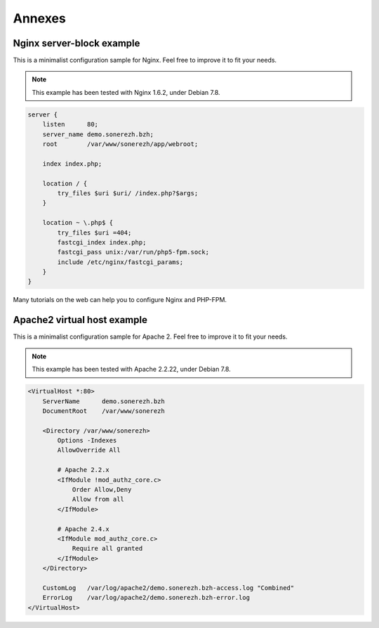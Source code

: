 =======
Annexes
=======

--------------------------
Nginx server-block example
--------------------------

This is a minimalist configuration sample for Nginx. Feel free to improve it to fit your needs.

.. note:: This example has been tested with Nginx 1.6.2, under Debian 7.8.

.. code-block:: nginx

    server {
        listen      80;
        server_name demo.sonerezh.bzh;
        root        /var/www/sonerezh/app/webroot;

        index index.php;

        location / {
            try_files $uri $uri/ /index.php?$args;
        }

        location ~ \.php$ {
            try_files $uri =404;
            fastcgi_index index.php;
            fastcgi_pass unix:/var/run/php5-fpm.sock;
            include /etc/nginx/fastcgi_params;
        }
    }

Many tutorials on the web can help you to configure Nginx and PHP-FPM.

----------------------------
Apache2 virtual host example
----------------------------

This is a minimalist configuration sample for Apache 2. Feel free to improve it to fit your needs.

.. note:: This example has been tested with Apache 2.2.22, under Debian 7.8.

.. code-block:: apache

    <VirtualHost *:80>
        ServerName      demo.sonerezh.bzh
        DocumentRoot    /var/www/sonerezh

        <Directory /var/www/sonerezh>
            Options -Indexes
            AllowOverride All

            # Apache 2.2.x
            <IfModule !mod_authz_core.c>
                Order Allow,Deny
                Allow from all
            </IfModule>

            # Apache 2.4.x
            <IfModule mod_authz_core.c>
                Require all granted
            </IfModule>
        </Directory>

        CustomLog   /var/log/apache2/demo.sonerezh.bzh-access.log "Combined"
        ErrorLog    /var/log/apache2/demo.sonerezh.bzh-error.log
    </VirtualHost>
